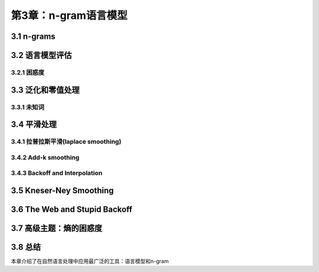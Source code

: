 第3章：n-gram语言模型
=============================
3.1 n-grams
-----------------------------

3.2 语言模型评估
-----------------------------

3.2.1 困惑度
*****************************

3.3 泛化和零值处理
-----------------------------

3.3.1 未知词
*****************************

3.4 平滑处理
-----------------------------

3.4.1 拉普拉斯平滑(laplace smoothing)
*******************************************

3.4.2 Add-k smoothing
*****************************

3.4.3 Backoff and Interpolation
*********************************

3.5 Kneser-Ney Smoothing
-----------------------------

3.6 The Web and Stupid Backoff
-------------------------------

3.7 高级主题：熵的困惑度
-----------------------------

3.8 总结
-----------------------------
本章介绍了在自然语言处理中应用最广泛的工具：语言模型和n-gram
